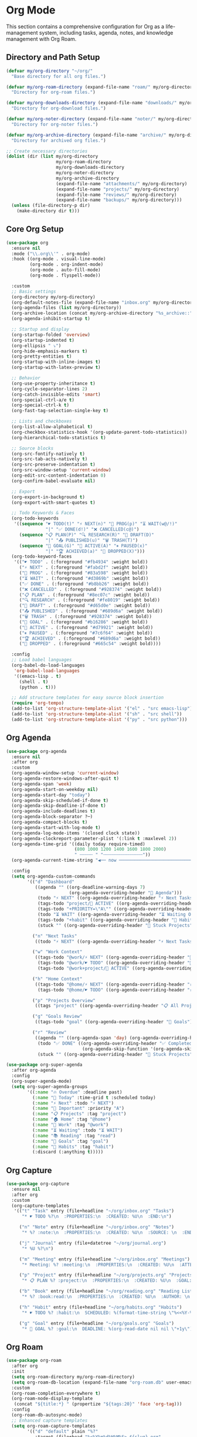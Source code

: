 * Org Mode
This section contains a comprehensive configuration for Org as a life-management system, including tasks, agenda, notes, and knowledge management with Org Roam.

** Directory and Path Setup
#+begin_src emacs-lisp
(defvar my/org-directory "~/org/"
  "Base directory for all org files.")

(defvar my/org-roam-directory (expand-file-name "roam/" my/org-directory)
  "Directory for org-roam files.")

(defvar my/org-downloads-directory (expand-file-name "downloads/" my/org-directory)
  "Directory for org-download files.")

(defvar my/org-noter-directory (expand-file-name "noter/" my/org-directory)
  "Directory for org-noter files.")

(defvar my/org-archive-directory (expand-file-name "archive/" my/org-directory)
  "Directory for archived org files.")

;; Create necessary directories
(dolist (dir (list my/org-directory
                   my/org-roam-directory
                   my/org-downloads-directory
                   my/org-noter-directory
                   my/org-archive-directory
                   (expand-file-name "attachments/" my/org-directory)
                   (expand-file-name "projects/" my/org-directory)
                   (expand-file-name "reviews/" my/org-directory)
                   (expand-file-name "backups/" my/org-directory)))
  (unless (file-directory-p dir)
    (make-directory dir t)))
#+end_src

** Core Org Setup
#+begin_src emacs-lisp
(use-package org
  :ensure nil
  :mode ("\\.org\\'" . org-mode)
  :hook ((org-mode . visual-line-mode)
         (org-mode . org-indent-mode)
         (org-mode . auto-fill-mode)
         (org-mode . flyspell-mode))

  :custom
  ;; Basic settings
  (org-directory my/org-directory)
  (org-default-notes-file (expand-file-name "inbox.org" my/org-directory))
  (org-agenda-files (list my/org-directory))
  (org-archive-location (concat my/org-archive-directory "%s_archive::"))
  (org-agenda-inhibit-startup t)

  ;; Startup and display
  (org-startup-folded 'overview)
  (org-startup-indented t)
  (org-ellipsis " ⤵")
  (org-hide-emphasis-markers t)
  (org-pretty-entities t)
  (org-startup-with-inline-images t)
  (org-startup-with-latex-preview t)

  ;; Behavior
  (org-use-property-inheritance t)
  (org-cycle-separator-lines 2)
  (org-catch-invisible-edits 'smart)
  (org-special-ctrl-a/e t)
  (org-special-ctrl-k t)
  (org-fast-tag-selection-single-key t)

  ;; Lists and checkboxes
  (org-list-allow-alphabetical t)
  (org-checkbox-statistics-hook '(org-update-parent-todo-statistics))
  (org-hierarchical-todo-statistics t)

  ;; Source blocks
  (org-src-fontify-natively t)
  (org-src-tab-acts-natively t)
  (org-src-preserve-indentation t)
  (org-src-window-setup 'current-window)
  (org-edit-src-content-indentation 0)
  (org-confirm-babel-evaluate nil)

  ;; Export
  (org-export-in-background t)
  (org-export-with-smart-quotes t)

  ;; Todo Keywords & Faces
  (org-todo-keywords
   '((sequence "☛ TODO(t)" "⚡ NEXT(n)" "🔄 PROG(p)" "⏳ WAIT(w@/!)"
               "|" "✅ DONE(d!)" "❌ CANCELLED(c@)")
     (sequence "📋 PLAN(P)" "🔍 RESEARCH(R)" "📝 DRAFT(D)"
               "|" "📤 PUBLISHED(u)" "🗑 TRASH(T)")
     (sequence "🎯 GOAL(G)" "🚀 ACTIVE(A)" "⏸ PAUSED(x)"
               "|" "🏆 ACHIEVED(a)" "🚫 DROPPED(X)")))
  (org-todo-keyword-faces
   '(("☛ TODO" . (:foreground "#fb4934" :weight bold))
     ("⚡ NEXT" . (:foreground "#fabd2f" :weight bold))
     ("🔄 PROG" . (:foreground "#83a598" :weight bold))
     ("⏳ WAIT" . (:foreground "#d3869b" :weight bold))
     ("✅ DONE" . (:foreground "#b8bb26" :weight bold))
     ("❌ CANCELLED" . (:foreground "#928374" :weight bold))
     ("📋 PLAN" . (:foreground "#8ec07c" :weight bold))
     ("🔍 RESEARCH" . (:foreground "#fe8019" :weight bold))
     ("📝 DRAFT" . (:foreground "#d65d0e" :weight bold))
     ("📤 PUBLISHED" . (:foreground "#689d6a" :weight bold))
     ("🗑 TRASH" . (:foreground "#928374" :weight bold))
     ("🎯 GOAL" . (:foreground "#b16286" :weight bold))
     ("🚀 ACTIVE" . (:foreground "#d79921" :weight bold))
     ("⏸ PAUSED" . (:foreground "#7c6f64" :weight bold))
     ("🏆 ACHIEVED" . (:foreground "#689d6a" :weight bold))
     ("🚫 DROPPED" . (:foreground "#665c54" :weight bold))))

  :config
  ;; Load babel languages
  (org-babel-do-load-languages
   'org-babel-load-languages
   '((emacs-lisp . t)
     (shell . t)
     (python . t)))

  ;; Add structure templates for easy source block insertion
  (require 'org-tempo)
  (add-to-list 'org-structure-template-alist '("el" . "src emacs-lisp"))
  (add-to-list 'org-structure-template-alist '("sh" . "src shell"))
  (add-to-list 'org-structure-template-alist '("py" . "src python")))
#+end_src

** Org Agenda
#+begin_src emacs-lisp
(use-package org-agenda
  :ensure nil
  :after org
  :custom
  (org-agenda-window-setup 'current-window)
  (org-agenda-restore-windows-after-quit t)
  (org-agenda-span 'week)
  (org-agenda-start-on-weekday nil)
  (org-agenda-start-day "today")
  (org-agenda-skip-scheduled-if-done t)
  (org-agenda-skip-deadline-if-done t)
  (org-agenda-include-deadlines t)
  (org-agenda-block-separator ?─)
  (org-agenda-compact-blocks t)
  (org-agenda-start-with-log-mode t)
  (org-agenda-log-mode-items '(closed clock state))
  (org-agenda-clockreport-parameter-plist '(:link t :maxlevel 2))
  (org-agenda-time-grid '((daily today require-timed)
                          (800 1000 1200 1400 1600 1800 2000)
                          " ┄┄┄┄┄ " "┄┄┄┄┄┄┄┄┄┄┄┄┄┄┄"))
  (org-agenda-current-time-string "◀── now ─────────────────────────────────────────────────")

  :config
  (setq org-agenda-custom-commands
        '(("d" "Dashboard"
           ((agenda "" ((org-deadline-warning-days 7)
                        (org-agenda-overriding-header "📅 Agenda")))
            (todo "⚡ NEXT" ((org-agenda-overriding-header "⚡ Next Tasks")))
            (tags-todo "project/🚀 ACTIVE" ((org-agenda-overriding-header "🚀 Active Projects")))
            (tags-todo "+PRIORITY=\"A\"" ((org-agenda-overriding-header "🔥 High Priority")))
            (todo "⏳ WAIT" ((org-agenda-overriding-header "⏳ Waiting On")))
            (tags-todo "+habit" ((org-agenda-overriding-header "🔄 Habits")))
            (stuck "" ((org-agenda-overriding-header "🚫 Stuck Projects")))))

          ("n" "Next Tasks"
           ((todo "⚡ NEXT" ((org-agenda-overriding-header "⚡ Next Tasks")))))

          ("w" "Work Context"
           ((tags-todo "@work/⚡ NEXT" ((org-agenda-overriding-header "💼 Work Next")))
            (tags-todo "@work/☛ TODO" ((org-agenda-overriding-header "💼 Work Tasks")))
            (tags-todo "@work+project/🚀 ACTIVE" ((org-agenda-overriding-header "💼 Work Projects")))))

          ("h" "Home Context"
           ((tags-todo "@home/⚡ NEXT" ((org-agenda-overriding-header "🏠 Home Next")))
            (tags-todo "@home/☛ TODO" ((org-agenda-overriding-header "🏠 Home Tasks")))))

          ("p" "Projects Overview"
           ((tags "project" ((org-agenda-overriding-header "📋 All Projects")))))

          ("g" "Goals Review"
           ((tags-todo "goal" ((org-agenda-overriding-header "🎯 Goals")))))

          ("r" "Review"
           ((agenda "" ((org-agenda-span 'day) (org-agenda-overriding-header "📅 Today")))
            (todo "✅ DONE" ((org-agenda-overriding-header "✅ Completed Today")
                             (org-agenda-skip-function '(org-agenda-skip-entry-if 'nottoday))))
            (stuck "" ((org-agenda-overriding-header "🚫 Stuck Projects"))))))))

(use-package org-super-agenda
  :after org-agenda
  :config
  (org-super-agenda-mode)
  (setq org-super-agenda-groups
        '((:name "🔥 Overdue" :deadline past)
          (:name "📅 Today" :time-grid t :scheduled today)
          (:name "⚡ Next" :todo "⚡ NEXT")
          (:name "🔴 Important" :priority "A")
          (:name "📋 Projects" :tag "project")
          (:name "🏠 Home" :tag "@home")
          (:name "💼 Work" :tag "@work")
          (:name "⏳ Waiting" :todo "⏳ WAIT")
          (:name "📚 Reading" :tag "read")
          (:name "🎯 Goals" :tag "goal")
          (:name "🔄 Habits" :tag "habit")
          (:discard (:anything t)))))
#+end_src

** Org Capture
#+begin_src emacs-lisp
(use-package org-capture
  :ensure nil
  :after org
  :custom
  (org-capture-templates
   '(("t" "Task" entry (file+headline "~/org/inbox.org" "Tasks")
      "* ☛ TODO %?\n  :PROPERTIES:\n  :CREATED: %U\n  :END:\n")

     ("n" "Note" entry (file+headline "~/org/inbox.org" "Notes")
      "* %? :note:\n  :PROPERTIES:\n  :CREATED: %U\n  :SOURCE: \n  :END:\n")

     ("j" "Journal" entry (file+datetree "~/org/journal.org")
      "* %U %?\n")

     ("m" "Meeting" entry (file+headline "~/org/inbox.org" "Meetings")
      "* Meeting: %? :meeting:\n  :PROPERTIES:\n  :CREATED: %U\n  :ATTENDEES: \n  :END:\n** Agenda\n** Notes\n** Action Items\n")

     ("p" "Project" entry (file+headline "~/org/projects.org" "Projects")
      "* 📋 PLAN %? :project:\n  :PROPERTIES:\n  :CREATED: %U\n  :GOAL: \n  :DEADLINE: \n  :END:\n** Goals\n** Tasks\n*** ☛ TODO Define project scope\n** Resources\n** Notes\n")

     ("b" "Book" entry (file+headline "~/org/reading.org" "Reading List")
      "* %? :book:read:\n  :PROPERTIES:\n  :CREATED: %U\n  :AUTHOR: \n  :GENRE: \n  :PAGES: \n  :STARTED: \n  :FINISHED: \n  :RATING: \n  :END:\n** Summary\n** Key Takeaways\n** Quotes\n")

     ("h" "Habit" entry (file+headline "~/org/habits.org" "Habits")
      "* ☛ TODO %? :habit:\n  SCHEDULED: %(format-time-string \"%<<%Y-%m-%d %a .+1d>>\")\n  :PROPERTIES:\n  :CREATED: %U\n  :STYLE: habit\n  :END:\n")

     ("g" "Goal" entry (file+headline "~/org/goals.org" "Goals")
      "* 🎯 GOAL %? :goal:\n  DEADLINE: %(org-read-date nil nil \"+1y\")\n  :PROPERTIES:\n  :CREATED: %U\n  :TYPE: \n  :END:\n** Why this goal?\n** Success criteria\n** Action steps\n*** ☛ TODO Break down into smaller tasks\n** Resources needed\n** Potential obstacles\n** Progress tracking\n"))))
#+end_src

** Org Roam
#+begin_src emacs-lisp
(use-package org-roam
  :after org
  :init
  (setq org-roam-directory my/org-roam-directory)
  (setq org-roam-db-location (expand-file-name "org-roam.db" user-emacs-directory))
  :custom
  (org-roam-completion-everywhere t)
  (org-roam-node-display-template
   (concat "${title:*} " (propertize "${tags:20}" 'face 'org-tag)))
  :config
  (org-roam-db-autosync-mode)
  ;; Enhanced capture templates
  (setq org-roam-capture-templates
        '(("d" "default" plain "%?"
           :target (file+head "%<%Y%m%d%H%M%S>-${slug}.org"
                              "#+title: ${title}\n#+date: %U\n#+created: %U\n#+modified: %U\n#+filetags:\n\n")
           :unnarrowed t)

          ("p" "project" plain "* Project Overview\n\n%?\n\n* Tasks\n\n** TODO Define project requirements\n\n* Notes\n"
           :target (file+head "%<%Y%m%d%H%M%S>-${slug}.org"
                              "#+title: ${title}\n#+created: %U\n#+modified: %U\n#+filetags: project\n\n")
           :unnarrowed t)

          ("b" "book" plain "* Summary\n\n%?\n\n* Key Insights\n\n* Quotes\n"
           :target (file+head "%<%Y%m%d%H%M%S>-${slug}.org"
                              "#+title: ${title}\n#+created: %U\n#+modified: %U\n#+filetags: book literature\n\n")
           :unnarrowed t))))

(use-package org-roam-ui
  :after org-roam
  :commands (org-roam-ui-mode org-roam-ui-open)
  :custom
  (org-roam-ui-sync-theme t)
  (org-roam-ui-follow t)
  (org-roam-ui-update-on-save t)
  (org-roam-ui-open-on-start nil))

(use-package consult-org-roam
  :after (consult org-roam)
  :init (consult-org-roam-mode 1))
#+end_src

** Org Extensions
#+begin_src emacs-lisp
(use-package org-download
  :after org
  :custom
  (org-download-method 'directory)
  (org-download-image-dir my/org-downloads-directory)
  (org-download-heading-lvl nil)
  (org-download-timestamp "%Y%m%d-%H%M%S_")
  (org-download-image-attr-list '("#+ATTR_HTML: :width 80%" "#+ATTR_ORG: :width 400")))

(use-package org-noter
  :after org
  :custom
  (org-noter-notes-search-path (list my/org-noter-directory)))

(use-package org-id
  :ensure nil
  :after org
  :config (org-id-update-id-locations))

(use-package org-habit
  :ensure nil
  :after org
  :custom
  (org-habit-graph-column 60))

(use-package org-clock
  :ensure nil
  :after org
  :config (org-clock-persistence-insinuate))

(use-package org-fragtog
  :hook (org-mode . org-fragtog-mode))
#+end_src
